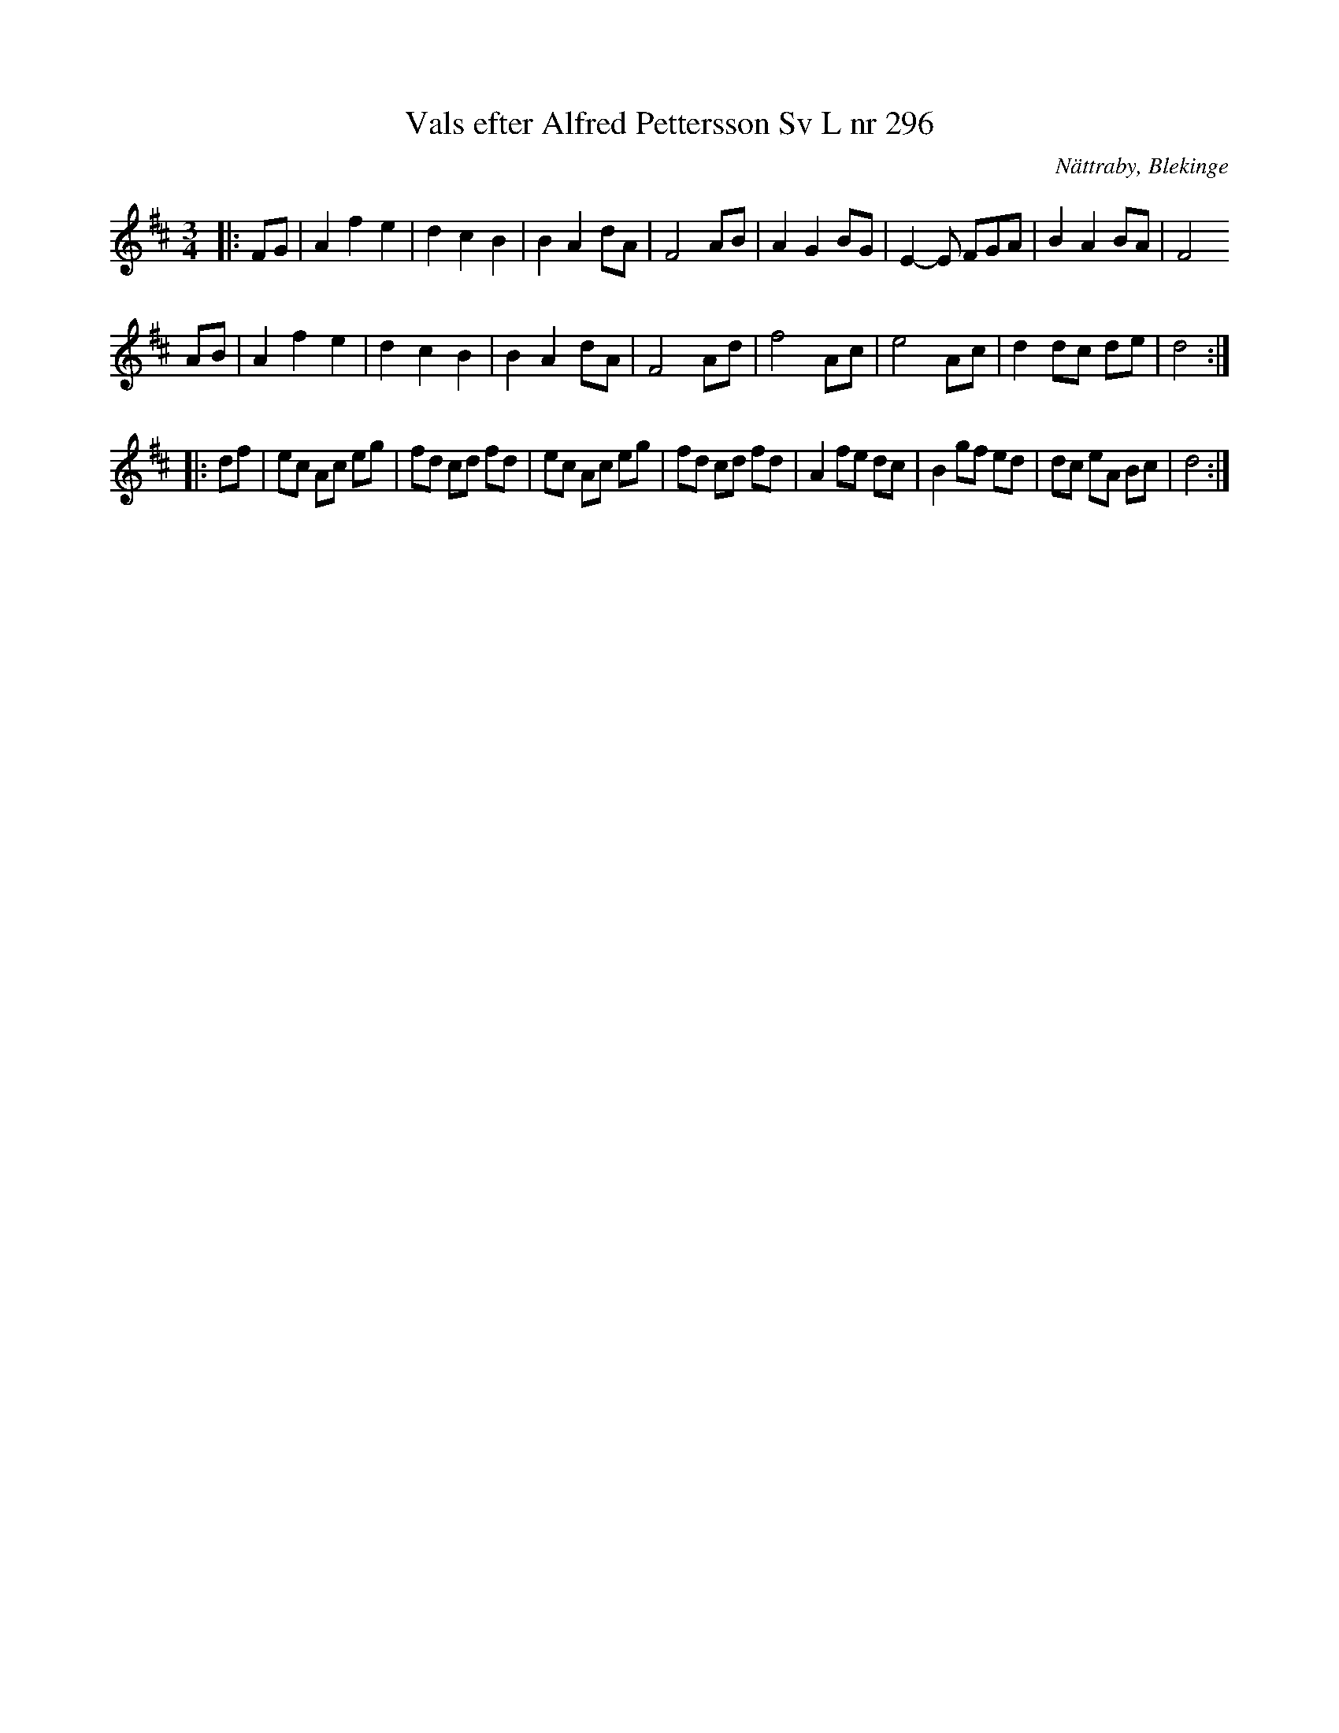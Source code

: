 %%abc-charset utf-8

X:0
T:Vals efter Alfred Pettersson Sv L nr 296
R:Vals
N:Finns i SvL i tonarten F (se nedan) men i Blekinge brukar spelas i D 
O:Nättraby, Blekinge
M:3/4
L:1/4
K:D
|: F/2G/2 | A f e | d c B | B A d/2A/2 | F2 A/2B/2 | A G B/2G/2 | E-E/2 F/2G/2A/2 | B A B/2A/2 | F2 
A/2B/2 | A f e | d c B | B A d/2A/2 | F2 A/2d/2 | f2 A/2c/2 | e2 A/2c/2 | d d/2c/2 d/2e/2 | d2 ::
L:1/8
df | ec Ac eg | fd cd fd | ec Ac eg | fd cd fd | A2 fe dc | B2 gf ed | dc eA Bc | d4 :|

